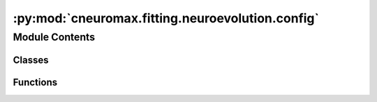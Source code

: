 :py:mod:`cneuromax.fitting.neuroevolution.config`
=================================================

.. py:module:: cneuromax.fitting.neuroevolution.config

.. autoapi-nested-parse::

   :mod:`hydra-core` Neuroevolution fitting config & validation.



Module Contents
---------------

Classes
~~~~~~~

.. autoapisummary::

   cneuromax.fitting.neuroevolution.config.NeuroevolutionFittingHydraConfig



Functions
~~~~~~~~~

.. autoapisummary::

   cneuromax.fitting.neuroevolution.config.pre_process_neuroevolution_fitting_config
   cneuromax.fitting.neuroevolution.config.post_process_neuroevolution_fitting_config



.. py:class:: NeuroevolutionFittingHydraConfig




   .

   :param space: Implicit (generated by :mod:`hydra-zen`)            `SpaceHydraConfig` instance.
   :param agent: Implicit (generated by :mod:`hydra-zen`)            `AgentHydraConfig` instance.
   :param wandb_entity: :mod:`wandb` entity (username or team name)            to use for logging. `None` means no logging.
   :param agents_per_task: Number of agents per task (`num_tasks` =            `num_nodes` x `tasks_per_node`).
   :param prev_num_gens: Number of generations from a previous experiment            to load.
   :param total_num_gens: Number of generations to run the experiment for            (including the previous number of generations).
   :param save_interval: Number of generations between each save point.            `0` means no save point except for the last generation.
   :param save_first_gen: Whether to save the state of the experiment            after the first generation (usually for plotting purposes).
   :param pop_merge: Whether to merge both generator and discriminator            populations into a single population. This means that each            agent will be evaluated on both its generative and            discriminative abilities.

   .. py:attribute:: space
      :type: Any

      

   .. py:attribute:: agent
      :type: Any

      

   .. py:attribute:: wandb_entity
      :type: str | None

      

   .. py:attribute:: agents_per_task
      :type: Annotated[int, ge(1)]
      :value: 1

      

   .. py:attribute:: prev_num_gens
      :type: Annotated[int, ge(0)]
      :value: 0

      

   .. py:attribute:: total_num_gens
      :type: Annotated[int, ge(1)]
      :value: 10

      

   .. py:attribute:: save_interval
      :type: Annotated[int, ge(0)]
      :value: 0

      

   .. py:attribute:: save_first_gen
      :type: bool
      :value: False

      

   .. py:attribute:: pop_merge
      :type: bool
      :value: False

      


.. py:function:: pre_process_neuroevolution_fitting_config(config: omegaconf.DictConfig) -> None

   Validates raw task config before it is made structured.

   :param config: The raw task config.


.. py:function:: post_process_neuroevolution_fitting_config(config: NeuroevolutionFittingHydraConfig) -> None

   Post-processes the :mod:`hydra-core` config after it is resolved.

   :param config: The processed :mod:`hydra-core` config.


